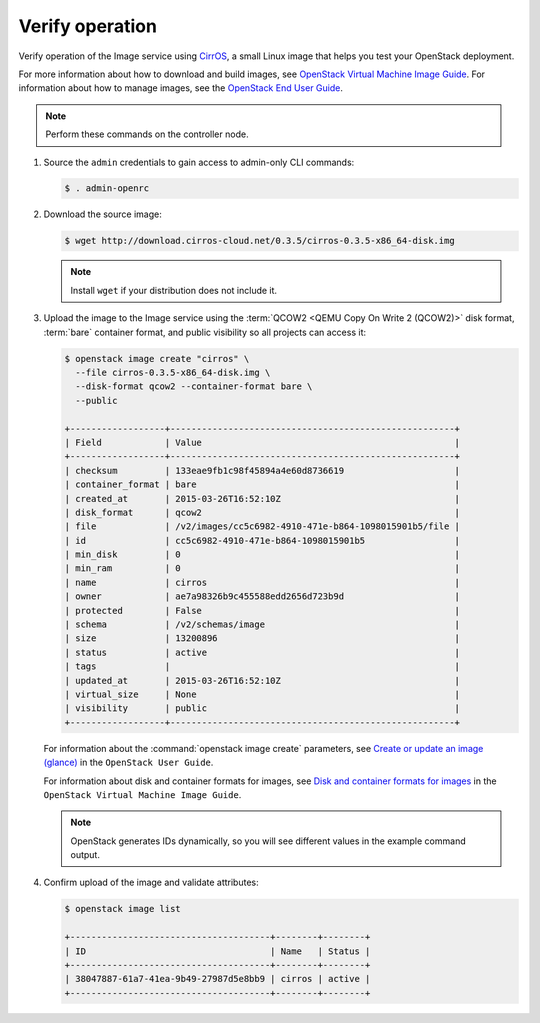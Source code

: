 Verify operation
~~~~~~~~~~~~~~~~

Verify operation of the Image service using
`CirrOS <http://launchpad.net/cirros>`__, a small
Linux image that helps you test your OpenStack deployment.

For more information about how to download and build images, see
`OpenStack Virtual Machine Image Guide
<https://docs.openstack.org/image-guide/>`__.
For information about how to manage images, see the
`OpenStack End User Guide
<https://docs.openstack.org/user-guide/common/cli-manage-images.html>`__.

.. note::

   Perform these commands on the controller node.

#. Source the ``admin`` credentials to gain access to
   admin-only CLI commands:

   .. code-block:: console

      $ . admin-openrc

   .. end

#. Download the source image:

   .. code-block:: console

      $ wget http://download.cirros-cloud.net/0.3.5/cirros-0.3.5-x86_64-disk.img

   .. end

   .. note::

      Install ``wget`` if your distribution does not include it.

#. Upload the image to the Image service using the
   :term:`QCOW2 <QEMU Copy On Write 2 (QCOW2)>` disk format, :term:`bare`
   container format, and public visibility so all projects can access it:

   .. code-block:: console

      $ openstack image create "cirros" \
        --file cirros-0.3.5-x86_64-disk.img \
        --disk-format qcow2 --container-format bare \
        --public

      +------------------+------------------------------------------------------+
      | Field            | Value                                                |
      +------------------+------------------------------------------------------+
      | checksum         | 133eae9fb1c98f45894a4e60d8736619                     |
      | container_format | bare                                                 |
      | created_at       | 2015-03-26T16:52:10Z                                 |
      | disk_format      | qcow2                                                |
      | file             | /v2/images/cc5c6982-4910-471e-b864-1098015901b5/file |
      | id               | cc5c6982-4910-471e-b864-1098015901b5                 |
      | min_disk         | 0                                                    |
      | min_ram          | 0                                                    |
      | name             | cirros                                               |
      | owner            | ae7a98326b9c455588edd2656d723b9d                     |
      | protected        | False                                                |
      | schema           | /v2/schemas/image                                    |
      | size             | 13200896                                             |
      | status           | active                                               |
      | tags             |                                                      |
      | updated_at       | 2015-03-26T16:52:10Z                                 |
      | virtual_size     | None                                                 |
      | visibility       | public                                               |
      +------------------+------------------------------------------------------+

   .. end

   For information about the :command:`openstack image create` parameters,
   see `Create or update an image (glance)
   <https://docs.openstack.org/user-guide/common/cli-manage-images.html#create-or-update-an-image-glance>`__
   in the ``OpenStack User Guide``.

   For information about disk and container formats for images, see
   `Disk and container formats for images
   <https://docs.openstack.org/image-guide/image-formats.html>`__
   in the ``OpenStack Virtual Machine Image Guide``.

   .. note::

      OpenStack generates IDs dynamically, so you will see
      different values in the example command output.

#. Confirm upload of the image and validate attributes:

   .. code-block:: console

      $ openstack image list

      +--------------------------------------+--------+--------+
      | ID                                   | Name   | Status |
      +--------------------------------------+--------+--------+
      | 38047887-61a7-41ea-9b49-27987d5e8bb9 | cirros | active |
      +--------------------------------------+--------+--------+

   .. end
